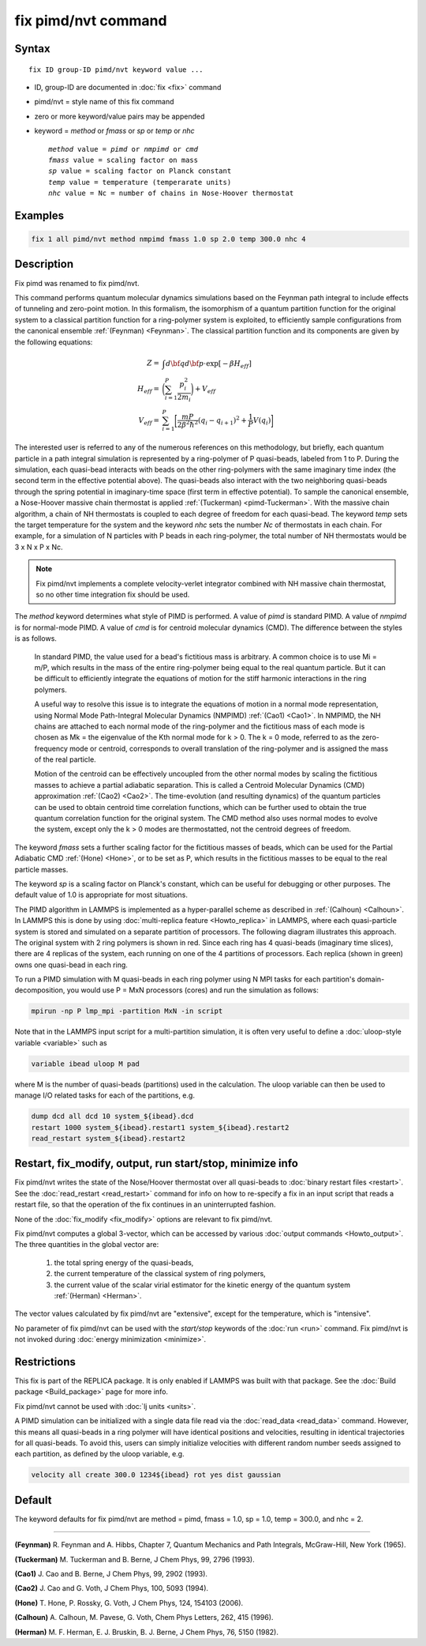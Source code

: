 .. index:: fix pimd/nvt

fix pimd/nvt command
================

Syntax
""""""

.. parsed-literal::

   fix ID group-ID pimd/nvt keyword value ...

* ID, group-ID are documented in :doc:`fix <fix>` command
* pimd/nvt = style name of this fix command
* zero or more keyword/value pairs may be appended
* keyword = *method* or *fmass* or *sp* or *temp* or *nhc*

  .. parsed-literal::

       *method* value = *pimd* or *nmpimd* or *cmd*
       *fmass* value = scaling factor on mass
       *sp* value = scaling factor on Planck constant
       *temp* value = temperature (temperarate units)
       *nhc* value = Nc = number of chains in Nose-Hoover thermostat

Examples
""""""""

.. code-block:: LAMMPS

   fix 1 all pimd/nvt method nmpimd fmass 1.0 sp 2.0 temp 300.0 nhc 4

Description
"""""""""""

.. versionchanged:: TBD

Fix pimd was renamed to fix pimd/nvt.

This command performs quantum molecular dynamics simulations based on
the Feynman path integral to include effects of tunneling and
zero-point motion.  In this formalism, the isomorphism of a quantum
partition function for the original system to a classical partition
function for a ring-polymer system is exploited, to efficiently sample
configurations from the canonical ensemble :ref:`(Feynman) <Feynman>`.
The classical partition function and its components are given
by the following equations:

.. math::

   Z = & \int d{\bf q} d{\bf p} \cdot \textrm{exp} [ -\beta H_{eff} ] \\
   H_{eff} = & \bigg(\sum_{i=1}^P \frac{p_i^2}{2m_i}\bigg) + V_{eff} \\
   V_{eff} = & \sum_{i=1}^P \bigg[ \frac{mP}{2\beta^2 \hbar^2} (q_i - q_{i+1})^2 + \frac{1}{P} V(q_i)\bigg]

The interested user is referred to any of the numerous references on
this methodology, but briefly, each quantum particle in a path
integral simulation is represented by a ring-polymer of P quasi-beads,
labeled from 1 to P.  During the simulation, each quasi-bead interacts
with beads on the other ring-polymers with the same imaginary time
index (the second term in the effective potential above).  The
quasi-beads also interact with the two neighboring quasi-beads through
the spring potential in imaginary-time space (first term in effective
potential).  To sample the canonical ensemble, a Nose-Hoover massive
chain thermostat is applied :ref:`(Tuckerman) <pimd-Tuckerman>`.  With the
massive chain algorithm, a chain of NH thermostats is coupled to each
degree of freedom for each quasi-bead.  The keyword *temp* sets the
target temperature for the system and the keyword *nhc* sets the
number *Nc* of thermostats in each chain.  For example, for a
simulation of N particles with P beads in each ring-polymer, the total
number of NH thermostats would be 3 x N x P x Nc.

.. note::

   Fix pimd/nvt implements a complete velocity-verlet integrator
   combined with NH massive chain thermostat, so no other time
   integration fix should be used.

The *method* keyword determines what style of PIMD is performed.  A
value of *pimd* is standard PIMD.  A value of *nmpimd* is for
normal-mode PIMD.  A value of *cmd* is for centroid molecular dynamics
(CMD).  The difference between the styles is as follows.

   In standard PIMD, the value used for a bead's fictitious mass is
   arbitrary.  A common choice is to use Mi = m/P, which results in the
   mass of the entire ring-polymer being equal to the real quantum
   particle.  But it can be difficult to efficiently integrate the
   equations of motion for the stiff harmonic interactions in the ring
   polymers.

   A useful way to resolve this issue is to integrate the equations of
   motion in a normal mode representation, using Normal Mode
   Path-Integral Molecular Dynamics (NMPIMD) :ref:`(Cao1) <Cao1>`.  In
   NMPIMD, the NH chains are attached to each normal mode of the
   ring-polymer and the fictitious mass of each mode is chosen as Mk =
   the eigenvalue of the Kth normal mode for k > 0. The k = 0 mode,
   referred to as the zero-frequency mode or centroid, corresponds to
   overall translation of the ring-polymer and is assigned the mass of
   the real particle.

   Motion of the centroid can be effectively uncoupled from the other
   normal modes by scaling the fictitious masses to achieve a partial
   adiabatic separation.  This is called a Centroid Molecular Dynamics
   (CMD) approximation :ref:`(Cao2) <Cao2>`.  The time-evolution (and
   resulting dynamics) of the quantum particles can be used to obtain
   centroid time correlation functions, which can be further used to
   obtain the true quantum correlation function for the original system.
   The CMD method also uses normal modes to evolve the system, except
   only the k > 0 modes are thermostatted, not the centroid degrees of
   freedom.

The keyword *fmass* sets a further scaling factor for the fictitious
masses of beads, which can be used for the Partial Adiabatic CMD
:ref:`(Hone) <Hone>`, or to be set as P, which results in the fictitious
masses to be equal to the real particle masses.

The keyword *sp* is a scaling factor on Planck's constant, which can
be useful for debugging or other purposes.  The default value of 1.0
is appropriate for most situations.

The PIMD algorithm in LAMMPS is implemented as a hyper-parallel scheme
as described in :ref:`(Calhoun) <Calhoun>`.  In LAMMPS this is done by using
:doc:`multi-replica feature <Howto_replica>` in LAMMPS, where each
quasi-particle system is stored and simulated on a separate partition
of processors.  The following diagram illustrates this approach.  The
original system with 2 ring polymers is shown in red.  Since each ring
has 4 quasi-beads (imaginary time slices), there are 4 replicas of the
system, each running on one of the 4 partitions of processors.  Each
replica (shown in green) owns one quasi-bead in each ring.

.. image:: JPG/pimd.jpg
   :align: center

To run a PIMD simulation with M quasi-beads in each ring polymer using
N MPI tasks for each partition's domain-decomposition, you would use P
= MxN processors (cores) and run the simulation as follows:

.. code-block:: bash

   mpirun -np P lmp_mpi -partition MxN -in script

Note that in the LAMMPS input script for a multi-partition simulation,
it is often very useful to define a :doc:`uloop-style variable <variable>` such as

.. code-block:: LAMMPS

   variable ibead uloop M pad

where M is the number of quasi-beads (partitions) used in the
calculation.  The uloop variable can then be used to manage I/O
related tasks for each of the partitions, e.g.

.. code-block:: LAMMPS

   dump dcd all dcd 10 system_${ibead}.dcd
   restart 1000 system_${ibead}.restart1 system_${ibead}.restart2
   read_restart system_${ibead}.restart2

Restart, fix_modify, output, run start/stop, minimize info
"""""""""""""""""""""""""""""""""""""""""""""""""""""""""""

Fix pimd/nvt writes the state of the Nose/Hoover thermostat over all
quasi-beads to :doc:`binary restart files <restart>`.  See the
:doc:`read_restart <read_restart>` command for info on how to re-specify
a fix in an input script that reads a restart file, so that the
operation of the fix continues in an uninterrupted fashion.

None of the :doc:`fix_modify <fix_modify>` options
are relevant to fix pimd/nvt.

Fix pimd/nvt computes a global 3-vector, which can be accessed by
various :doc:`output commands <Howto_output>`.  The three quantities in
the global vector are:

   #. the total spring energy of the quasi-beads,
   #. the current temperature of the classical system of ring polymers,
   #. the current value of the scalar virial estimator for the kinetic
      energy of the quantum system :ref:`(Herman) <Herman>`.

The vector values calculated by fix pimd/nvt are "extensive", except for the
temperature, which is "intensive".

No parameter of fix pimd/nvt can be used with the *start/stop* keywords
of the :doc:`run <run>` command.  Fix pimd/nvt is not invoked during
:doc:`energy minimization <minimize>`.

Restrictions
""""""""""""

This fix is part of the REPLICA package.  It is only enabled if LAMMPS
was built with that package.  See the :doc:`Build package
<Build_package>` page for more info.

Fix pimd/nvt cannot be used with :doc:`lj units <units>`.

A PIMD simulation can be initialized with a single data file read via
the :doc:`read_data <read_data>` command.  However, this means all
quasi-beads in a ring polymer will have identical positions and
velocities, resulting in identical trajectories for all quasi-beads.  To
avoid this, users can simply initialize velocities with different random
number seeds assigned to each partition, as defined by the uloop
variable, e.g.

.. code-block:: LAMMPS

   velocity all create 300.0 1234${ibead} rot yes dist gaussian

Default
"""""""

The keyword defaults for fix pimd/nvt are method = pimd, fmass = 1.0, sp
= 1.0, temp = 300.0, and nhc = 2.

----------

.. _Feynman:

**(Feynman)** R. Feynman and A. Hibbs, Chapter 7, Quantum Mechanics and
Path Integrals, McGraw-Hill, New York (1965).

.. _pimd-Tuckerman:

**(Tuckerman)** M. Tuckerman and B. Berne, J Chem Phys, 99, 2796 (1993).

.. _Cao1:

**(Cao1)** J. Cao and B. Berne, J Chem Phys, 99, 2902 (1993).

.. _Cao2:

**(Cao2)** J. Cao and G. Voth, J Chem Phys, 100, 5093 (1994).

.. _Hone:

**(Hone)** T. Hone, P. Rossky, G. Voth, J Chem Phys, 124,
154103 (2006).

.. _Calhoun:

**(Calhoun)** A. Calhoun, M. Pavese, G. Voth, Chem Phys Letters, 262,
415 (1996).

.. _Herman:

**(Herman)** M. F. Herman, E. J. Bruskin, B. J. Berne, J Chem Phys, 76, 5150 (1982).

